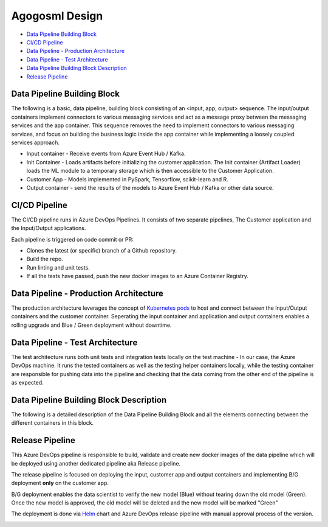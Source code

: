 Agogosml Design
===============

-  `Data Pipeline Building Block <#Data-Pipeline-Building-Block>`__
-  `CI/CD Pipeline <#CI/CD-Pipeline>`__
-  `Data Pipeline - Production
   Architecture <#Data-Pipeline---Production-Architecture>`__
-  `Data Pipeline - Test
   Architecture <#Data-Pipeline---Test-Architecture>`__
-  `Data Pipeline Building Block
   Description <#Data-Pipeline-Building-Block-Description>`__
-  `Release Pipeline <#Release-Pipeline>`__

Data Pipeline Building Block
----------------------------

The following is a basic, data pipeline, building block consisting of an
<input, app, output> sequence. The input/output containers implement
connectors to various messaging services and act as a message proxy
between the messaging services and the app container. This sequence
removes the need to implement connectors to various messaging services,
and focus on building the business logic inside the app container while
implementing a loosely coupled services approach.

- Input container - Receive events from Azure Event Hub / Kafka.
- Init Container - Loads artifacts before initializing the customer application. The Init container (Artifact Loader)  loads the ML module to a temporary storage which is then accessible to the Customer Application.
- Customer App - Models implemented in PySpark, Tensorflow, scikit-learn and R.
- Output container - send the results of the models to Azure Event Hub / Kafka or other data source.

|Architecure Diagram - Basic Pipeline Building Block|

.. _ci/cd-pipeline:

CI/CD Pipeline
--------------

The CI/CD pipeline runs in Azure DevOps Pipelines. It consists of two
separate pipelines, The Customer application and the Input/Output
applications.

Each pipeline is triggered on code commit or PR:

-  Clones the latest (or specific) branch of a Github repository.
-  Build the repo.
-  Run linting and unit tests.
-  If all the tests have passed, push the new docker images to an Azure
   Container Registry.

|Architecure Diagram - ci/cd|

Data Pipeline - Production Architecture
---------------------------------------

The production architecture leverages the concept of `Kubernetes
pods <https://kubernetes.io/docs/concepts/workloads/pods/pod/>`__ to
host and connect between the Input/Output containers and the customer
container. Seperating the input container and application and output
containers enables a rolling upgrade and Blue / Green deployment without
downtime.

|Architecure Diagram - production architecture|

Data Pipeline - Test Architecture
---------------------------------

The test architecture runs both unit tests and integration tests locally
on the test machine - In our case, the Azure DevOps machine. It runs the
tested containers as well as the testing helper containers locally,
while the testing container are responsible for pushing data into the
pipeline and checking that the data coming from the other end of the
pipeline is as expected.

|Architecure Diagram - test architecture|

Data Pipeline Building Block Description
----------------------------------------

The following is a detailed description of the Data Pipeline Building
Block and all the elements connecting between the different containers
in this block.

|Architecure Diagram - Pipeline Building Block Description|

Release Pipeline
----------------

This Azure DevOps pipeline is responsible to build, validate and create
new docker images of the data pipeline which will be deployed using
another dedicated pipeline aka Release pipeline.

The release pipeline is focused on deploying the input, customer app and
output containers and implementing B/G deployment **only** on the
customer app.

B/G deployment enables the data scientist to verify the new model (Blue)
without tearing down the old model (Green). Once the new model is
approved, the old model will be deleted and the new model will be marked
"Green"

The deployment is done via `Helm <https://helm.sh>`__ chart and Azure
DevOps release pipeline with manual approval process of the version.

|Architecure Diagram - production architecture-bg|

.. |Architecure Diagram - Basic Pipeline Building Block| image:: ./assets/design/agogosml.draw-io-input-output-app-simple.png
.. |Architecure Diagram - ci/cd| image:: ./assets/design/agogosml.draw-io-CI-CD.png
.. |Architecure Diagram - production architecture| image:: ./assets/design/agogosml.draw-io-Production.png
.. |Architecure Diagram - test architecture| image:: ./assets/design/agogosml.draw-io-Test.png
.. |Architecure Diagram - Pipeline Building Block Description| image:: ./assets/design/agogosml.draw-io-input-app-output-desc.png
.. |Architecure Diagram - production architecture-bg| image:: ./assets/design/agogosml.draw-io-BG-Production.png
